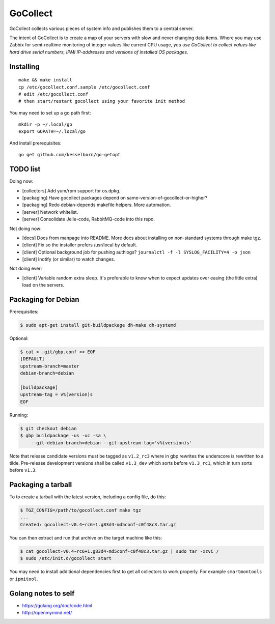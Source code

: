 GoCollect
=========

GoCollect collects various pieces of system info and publishes them to a
central server.

The intent of GoCollect is to create a map of your servers with slow and
never changing data items. Where you may use Zabbix for semi-realtime
monitoring of integer values like current CPU usage, *you use GoCollect
to collect values like hard drive serial numbers, IPMI IP-addresses and
versions of installed OS packages.*


Installing
----------

::

    make && make install
    cp /etc/gocollect.conf.sample /etc/gocollect.conf
    # edit /etc/gocollect.conf
    # then start/restart gocollect using your favorite init method

You may need to set up a go path first::

    mkdir -p ~/.local/go
    export GOPATH=~/.local/go

And install prerequisites::

    go get github.com/kesselborn/go-getopt


TODO list
---------

Doing now:

- [collectors] Add yum/rpm support for os.dpkg.
- [packaging] Have gocollect packages depend on same-version-of-gocollect-or-higher?
- [packaging] Redo debian-depends makefile helpers. More automation.
- [server] Network whitelist.
- [server] Consolidate Jelle-code, RabbitMQ-code into this repo.

Not doing now:

- [docs] Docs from manpage into README. More docs about installing on
  non-standard systems through make tgz.
- [client] Fix so the installer prefers /usr/local by default.
- [client] Optional background job for pushing authlogs?
  ``journalctl -f -l SYSLOG_FACILITY=4 -o json``
- [client] Inotify (or similar) to watch changes.

Not doing ever:

- [client] Variable random extra sleep. It's preferable to know when to expect
  updates over easing (the little extra) load on the servers.


Packaging for Debian
--------------------

Prerequisites:

.. code-block:: console

    $ sudo apt-get install git-buildpackage dh-make dh-systemd

Optional:

.. code-block:: console

    $ cat > .git/gbp.conf << EOF
    [DEFAULT]
    upstream-branch=master
    debian-branch=debian

    [buildpackage]
    upstream-tag = v%(version)s
    EOF

Running:

.. code-block:: console

    $ git checkout debian
    $ gbp buildpackage -us -uc -sa \
        --git-debian-branch=debian --git-upstream-tag='v%(version)s'

Note that release candidate versions must be tagged as ``v1.2_rc3``
where in gbp rewrites the underscore is rewritten to a tilde.
Pre-release development versions shall be called ``v1.3_dev`` which
sorts before ``v1.3_rc1``, which in turn sorts before ``v1.3``.


Packaging a tarball
-------------------

To to create a tarball with the latest version, including a config file,
do this:

.. code-block:: console

    $ TGZ_CONFIG=/path/to/gocollect.conf make tgz
    ...
    Created: gocollect-v0.4~rc6+1.g83d4-md5conf-c0f48c3.tar.gz

You can then extract and run that archive on the target machine like
this:

.. code-block:: console

    $ cat gocollect-v0.4~rc6+1.g83d4-md5conf-c0f48c3.tar.gz | sudo tar -xzvC /
    $ sudo /etc/init.d/gocollect start

You may need to install additional dependencies first to get all
collectors to work properly. For example ``smartmontools`` or
``ipmitool``.


Golang notes to self
--------------------

- https://golang.org/doc/code.html
- http://openmymind.net/
